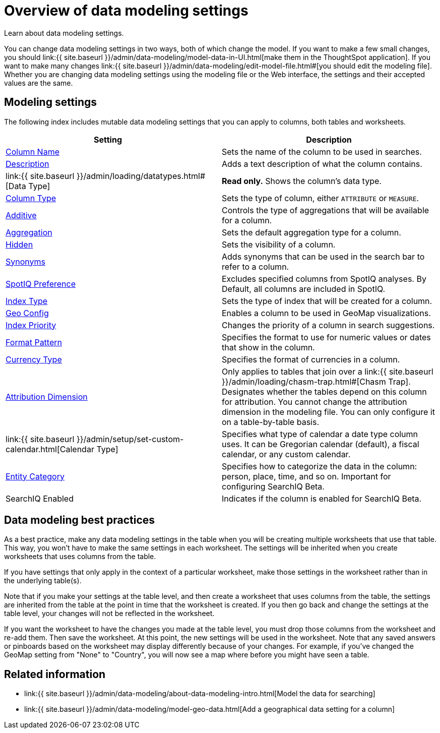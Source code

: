 = Overview of data modeling settings
:last_updated: 11/15/2019


Learn about data modeling settings.

You can change data modeling settings in two ways, both of which change the model.
If you want to make a few small changes, you should link:{{ site.baseurl }}/admin/data-modeling/model-data-in-UI.html[make them in the ThoughtSpot application].
If you want to make many changes link:{{ site.baseurl }}/admin/data-modeling/edit-model-file.html#[you should edit the modeling file].
Whether you are changing data modeling settings using the modeling file or the Web interface, the settings and their accepted values are the same.

== Modeling settings

The following index includes mutable data modeling settings that you can apply to columns, both tables and worksheets.

|===
| Setting&nbsp;&nbsp;&nbsp;&nbsp;&nbsp; | Description

| link:change-column-basics.html#change-the-column-name#[Column Name]
| Sets the name of the column to be used in searches.

| link:change-column-basics.html#change-column-description[Description]
| Adds a text description of what the column contains.

| link:{{ site.baseurl }}/admin/loading/datatypes.html#[Data Type]
| *Read only.* Shows the column's data type.

| link:change-column-basics.html#change-column-type[Column Type]
| Sets the type of column, either `ATTRIBUTE` or `MEASURE`.

| link:change-aggreg-additive.html#[Additive]
| Controls the type of aggregations that will be available for a column.

| link:change-aggreg-additive.html#[Aggregation]
| Sets the default aggregation type for a column.

| link:change-visibility-synonym.html#[Hidden]
| Sets the visibility of a column.

| link:change-visibility-synonym.html#[Synonyms]
| Adds synonyms that can be used in the search bar to refer to a column.

| link:spotiq-data-model-preferences.html#[SpotIQ Preference]
| Excludes specified columns from SpotIQ analyses.
By Default, all columns are included in SpotIQ.

| link:change-index.html#[Index Type]
| Sets the type of index that will be created for a column.

| link:model-geo-data.html#[Geo Config]
| Enables a column to be used in GeoMap visualizations.

| link:change-index.html#[Index Priority]
| Changes the priority of a column in search suggestions.

| link:set-format-pattern-numbers.html#[Format Pattern]
| Specifies the format to use for numeric values or dates that show in the column.

| link:set-format-pattern-numbers.html#set-currency-type[Currency Type]
| Specifies the format of currencies in a column.

| link:attributable-dimension.html#[Attribution Dimension]
| Only applies to tables that join over a link:{{ site.baseurl }}/admin/loading/chasm-trap.html#[Chasm Trap].
Designates whether the tables depend on this column for attribution.
You cannot change the attribution dimension in the modeling file.
You can only configure it on a table-by-table basis.

| link:{{ site.baseurl }}/admin/setup/set-custom-calendar.html[Calendar Type]
| Specifies what type of calendar a date type column uses.
It can be Gregorian calendar (default), a fiscal calendar, or any custom calendar.

| link:set-entity-category.html#[Entity Category]
| Specifies how to categorize the data in the column: person, place, time, and so on.
Important for configuring SearchIQ [.label.label-beta]#Beta#.

| SearchIQ Enabled
| Indicates if the column is enabled for SearchIQ [.label.label-beta]#Beta#.
|===

== Data modeling best practices

As a best practice, make any data modeling settings in the table when you will be creating multiple worksheets that use that table.
This way, you won't have to make the same settings in each worksheet.
The settings will be inherited when you create worksheets that uses columns from the table.

If you have settings that only apply in the context of a particular worksheet, make those settings in the worksheet rather than in the underlying table(s).

Note that if you make your settings at the table level, and then create a worksheet that uses columns from the table, the settings are inherited from the table at the point in time that the worksheet is created.
If you then go back and change the settings at the table level, your changes will not be reflected in the worksheet.

If you want the worksheet to have the changes you made at the table level, you must drop those columns from the worksheet and re-add them.
Then save the worksheet.
At this point, the new settings will be used in the worksheet.
Note that any saved answers or pinboards based on the worksheet may display differently because of your changes.
For example, if you've changed the GeoMap setting from "None" to "Country", you will now see a map where before you might have seen a table.

== Related information

* link:{{ site.baseurl }}/admin/data-modeling/about-data-modeling-intro.html[Model the data for searching]
* link:{{ site.baseurl }}/admin/data-modeling/model-geo-data.html[Add a geographical data setting for a column]
